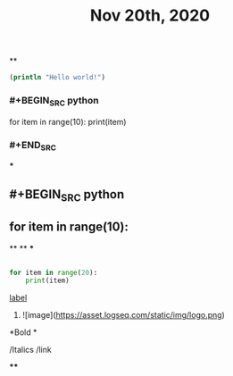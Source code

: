 #+TITLE: Nov 20th, 2020

**
#+BEGIN_SRC clojure
  (println "Hello world!")
#+END_SRC
*** #+BEGIN_SRC python
for item in range(10):    print(item)
*** #+END_SRC
***
** #+BEGIN_SRC python
** for item in range(10):
**
**
***
#+BEGIN_SRC python

for item in range(20):
    print(item)
#+END_SRC
**** [[https://www.example.com][label]]
***** ![image](https://asset.logseq.com/static/img/logo.png)
**** *Bold *
**** /Italics /link
****
